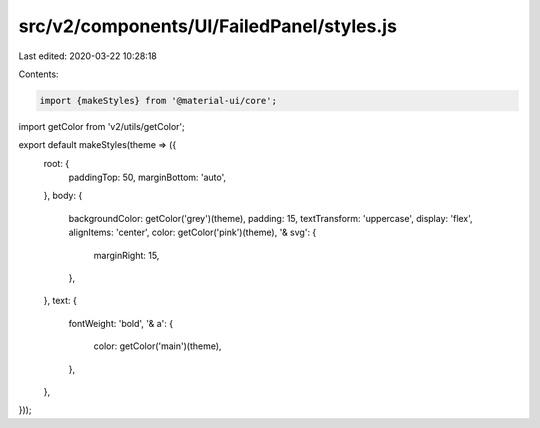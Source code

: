 src/v2/components/UI/FailedPanel/styles.js
==========================================

Last edited: 2020-03-22 10:28:18

Contents:

.. code-block:: js

    import {makeStyles} from '@material-ui/core';
import getColor from 'v2/utils/getColor';

export default makeStyles(theme => ({
  root: {
    paddingTop: 50,
    marginBottom: 'auto',
  },
  body: {
    backgroundColor: getColor('grey')(theme),
    padding: 15,
    textTransform: 'uppercase',
    display: 'flex',
    alignItems: 'center',
    color: getColor('pink')(theme),
    '& svg': {
      marginRight: 15,
    },
  },
  text: {
    fontWeight: 'bold',
    '& a': {
      color: getColor('main')(theme),
    },
  },
}));


